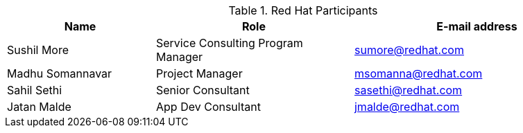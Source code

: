 ////
Purpose
-------
This section should contain a minimal list of Red Hat associates who directly
participated. A good rule of thumb is to restrict the list to associates who
applied billable hours to the project in conjunction with this engagement.  A
typical list should include the delivery consultant(s), the project manager,
and the architect (if present and/or billing).  Also include the TSM if the TSM
was actively involved (i.e. attending status calls, escalations etc...)
////
.Red Hat Participants
[cols="3,4,5",options=header]
|===
|Name
|Role
|E-mail address

// Name
| Sushil More
// Role
| Service Consulting Program Manager
// Email Address
| sumore@redhat.com

// Name
| Madhu Somannavar
// Role
| Project Manager
// Email Address
| msomanna@redhat.com

// Name
| Sahil Sethi
// Role
| Senior Consultant
// Email Address
| sasethi@redhat.com

// Name
| Jatan Malde
// Role
| App Dev Consultant
// Email Address
| jmalde@redhat.com

|===
